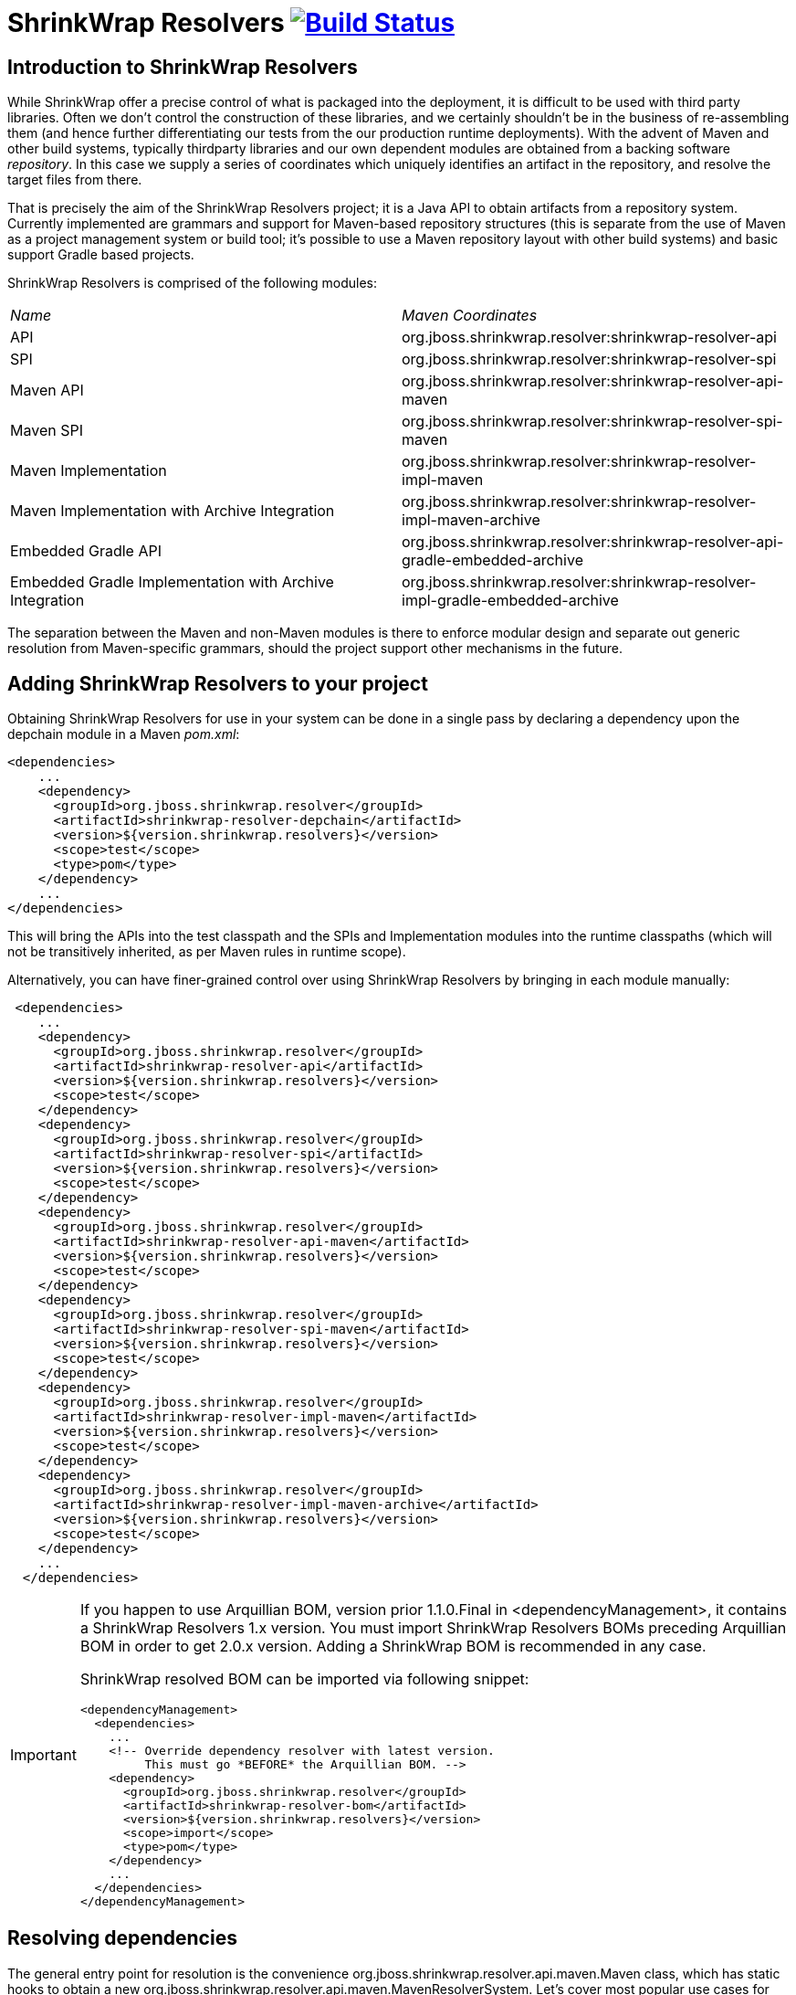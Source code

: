 = ShrinkWrap Resolvers image:https://travis-ci.org/shrinkwrap/resolver.svg["Build Status", link="https://travis-ci.org/shrinkwrap/resolver"]

== Introduction to ShrinkWrap Resolvers

While ShrinkWrap offer a precise control of what is packaged into the deployment, it is difficult to be used with third party libraries. Often we don't control the construction of these libraries, and we certainly shouldn't be in the business of re-assembling them (and hence further differentiating our tests from the our production runtime deployments).  With the advent of Maven and other build systems, typically thirdparty libraries and our own dependent modules are obtained from a backing software _repository_.  In this case we supply a series of coordinates which uniquely identifies an artifact in the repository, and resolve the target files from there.

That is precisely the aim of the ShrinkWrap Resolvers project; it is a Java API to obtain artifacts from a repository system.  Currently implemented are grammars and support for Maven-based repository structures (this is separate from the use of Maven as a project management system or build tool; it's possible to use a Maven repository layout with other build systems) and basic support Gradle based projects.

ShrinkWrap Resolvers is comprised of the following modules:

|====
|_Name_|_Maven Coordinates_
|API|org.jboss.shrinkwrap.resolver:shrinkwrap-resolver-api
|SPI|org.jboss.shrinkwrap.resolver:shrinkwrap-resolver-spi
|Maven API|org.jboss.shrinkwrap.resolver:shrinkwrap-resolver-api-maven
|Maven SPI|org.jboss.shrinkwrap.resolver:shrinkwrap-resolver-spi-maven
|Maven Implementation|org.jboss.shrinkwrap.resolver:shrinkwrap-resolver-impl-maven
|Maven Implementation with Archive Integration|org.jboss.shrinkwrap.resolver:shrinkwrap-resolver-impl-maven-archive
|Embedded Gradle API|org.jboss.shrinkwrap.resolver:shrinkwrap-resolver-api-gradle-embedded-archive
|Embedded Gradle Implementation with Archive Integration|org.jboss.shrinkwrap.resolver:shrinkwrap-resolver-impl-gradle-embedded-archive
|====

The separation between the Maven and non-Maven modules is there to enforce modular design and separate out generic resolution from Maven-specific grammars, should the project support other mechanisms in the future.

== Adding ShrinkWrap Resolvers to your project

Obtaining ShrinkWrap Resolvers for use in your system can be done in a single pass by declaring a dependency upon the +depchain+ module in a Maven _pom.xml_:

[source,xml]
----
<dependencies>
    ...
    <dependency>
      <groupId>org.jboss.shrinkwrap.resolver</groupId>
      <artifactId>shrinkwrap-resolver-depchain</artifactId>
      <version>${version.shrinkwrap.resolvers}</version>
      <scope>test</scope>
      <type>pom</type>
    </dependency>
    ...
</dependencies>
----

This will bring the APIs into the test classpath and the SPIs and Implementation modules into the runtime classpaths (which will not be transitively inherited, as per Maven rules in +runtime+ scope).

Alternatively, you can have finer-grained control over using ShrinkWrap Resolvers by bringing in each module manually:

[source,xml]
----
 <dependencies>
    ...
    <dependency>
      <groupId>org.jboss.shrinkwrap.resolver</groupId>
      <artifactId>shrinkwrap-resolver-api</artifactId>
      <version>${version.shrinkwrap.resolvers}</version>
      <scope>test</scope>
    </dependency>
    <dependency>
      <groupId>org.jboss.shrinkwrap.resolver</groupId>
      <artifactId>shrinkwrap-resolver-spi</artifactId>
      <version>${version.shrinkwrap.resolvers}</version>
      <scope>test</scope>
    </dependency>
    <dependency>
      <groupId>org.jboss.shrinkwrap.resolver</groupId>
      <artifactId>shrinkwrap-resolver-api-maven</artifactId>
      <version>${version.shrinkwrap.resolvers}</version>
      <scope>test</scope>
    </dependency>
    <dependency>
      <groupId>org.jboss.shrinkwrap.resolver</groupId>
      <artifactId>shrinkwrap-resolver-spi-maven</artifactId>
      <version>${version.shrinkwrap.resolvers}</version>
      <scope>test</scope>
    </dependency>
    <dependency>
      <groupId>org.jboss.shrinkwrap.resolver</groupId>
      <artifactId>shrinkwrap-resolver-impl-maven</artifactId>
      <version>${version.shrinkwrap.resolvers}</version>
      <scope>test</scope>
    </dependency>
    <dependency>
      <groupId>org.jboss.shrinkwrap.resolver</groupId>
      <artifactId>shrinkwrap-resolver-impl-maven-archive</artifactId>
      <version>${version.shrinkwrap.resolvers}</version>
      <scope>test</scope>
    </dependency>
    ...
  </dependencies>
----

[IMPORTANT]
====
If you happen to use Arquillian BOM, version prior 1.1.0.Final in +<dependencyManagement>+, it contains a ShrinkWrap Resolvers 1.x version. You must import ShrinkWrap Resolvers BOMs preceding Arquillian BOM in order to get 2.0.x version. Adding a ShrinkWrap BOM is recommended in any case.

ShrinkWrap resolved BOM can be imported via following snippet:

[source,xml]
----
<dependencyManagement>
  <dependencies>
    ...
    <!-- Override dependency resolver with latest version.
         This must go *BEFORE* the Arquillian BOM. -->
    <dependency>
      <groupId>org.jboss.shrinkwrap.resolver</groupId>
      <artifactId>shrinkwrap-resolver-bom</artifactId>
      <version>${version.shrinkwrap.resolvers}</version>
      <scope>import</scope>
      <type>pom</type>
    </dependency>
    ...
  </dependencies>
</dependencyManagement>
----
====

== Resolving dependencies

The general entry point for resolution is the convenience +org.jboss.shrinkwrap.resolver.api.maven.Maven+ class, which has static hooks to obtain a new +org.jboss.shrinkwrap.resolver.api.maven.MavenResolverSystem+.
Let's cover most popular use cases for ShrinkWrap Resolver.


=== Resolution of artifacts specified by Maven coordinates

Maven coordinates, in their canonical form, are specified as following +groupId:artifactId:[packagingType:[classifier]]:version+. Often, those are referred as +G+ (groupId), +A+ (artifactId), +P+ (packagingType), +C+ (classifier) and +V+ (version). If you omit +P+ and +C+, they will get their default value, which is packaging of +jar+ and an empty classifier. ShrinkWrap Resolver additionally allows you to skip +V+ in case it has version information available, that would be explained later on.

Resolve a file using Maven coordinates::
Here, resolver locates artifact defined by +G:A:V+ and resolves it including all transitive dependencies. Result is formatted as array of +File+.
+
[source,java]
----
File[] files = Maven.resolver().resolve("G:A:V").withTransitivity().asFile();
----
+

Avoid transitive dependencies resolution::
You might want to change default Maven behavior and resolve only artifact specified by +G:A:V+, avoiding its transitive dependencies. For such use case, ShrinkWrap Resolvers provides a shorthand for changing resolution strategy, called +withoutTransitivity()+. Additionally, you might want to return a single +File+ instead of an array.
+
[source,java]
----
Maven.resolver().resolve("G:A:V").withoutTransitivity().asSingleFile();
----

Resolution of multiple artifacts::
Very often, you need to resolve more than one artifact. The method +resolve(String...)+ allows you to specify more artifacts at the same time. The result of the call will be an array of +File+ composed by artifacts defined by +G1:A1:V1+ and +G2:A2:V2+ including their transitive dependencies.
+
[source,java]
----
Maven.resolver().resolve("G1:A1:V1", "G2:A1:V1").withTransitivity().asFile();
----

Specifying dependency type::
Packaging type is specified by +P+ in +G:A:P:V+ coordinates description.
+
[source,java]
----
Maven.resolver().resolve("G:A:war:V").withTransitivity().asFile();
----
+
Packaging can be of any type, the most common are listed in following table.
+
.Packaging types
[width=80%]
|====
| jar | war | ear | ejb | rar | par | pom | test-jar | maven-plugin
|====

Specifying dependency classifier::
With classifier, such as +tests+, you need to include all +G:A:P:C:V+ parts of coordinates string.
+
[source,java]
----
Maven.resolver().resolve("G:A:test-jar:tests:V").withTransitivity().asFile();
----

Returning resolved artifacts as different type than file::
ShrinkWrap Resolvers provides shorthands for returning an +InputStream+ instead of +File+. Additionally, with +shrinkwrap-resolver-impl-maven-archive+, you can additionally return results as ShrinkWrap archives, such as +JavaArchive+, +WebArchive+ or +EnterpriseArchive+.
+
[source,java]
----
Maven.resolver().resolve("G:A:V").withTransitivity().as(File.class);
Maven.resolver().resolve("G:A:V").withTransitivity().as(InputStream.class);
Maven.resolver().resolve("G:A:V").withTransitivity().as(JavaArchive.class);
Maven.resolver().resolve("G:A:war:V").withoutTransitivity().asSingle(WebArchive.class);
----
+
[NOTE]
====
It's the responsibility of caller to close +InputStream+.
====

Working with artifact metadata::
Sometimes, you are more interested in metadata, such as dependencies of a given artifacts instead of artifact itself. ShrinkWrap Resolvers provides you an API for such use cases:
+
[source,java]
----
MavenResolvedArtifact artifact = Maven.resolver().resolve("G:A:war:V").withoutTransitivity()
  .asSingle(MavenResolvedArtifact.class);

MavenCoordinate coordinates = artifact.getCoordinate();
MavenArtifactInfo[] dependencies = artifact.getDependencies();
String version = artifact.getResolvedVersion();
ScopeType scope = artifact.getScope();
----
+
You can still retrieve resolved artifact from +MavenResolvedArtifact+:
+
[source,java]
----
File file = artifact.asFile();
----

Working with artifact coordinates::
You can also retrieve resolved artifact directly as +MavenCoordinate+, if you are not interested in more details:
+
[source,java]
----
MavenCoordinate[] coordinates = Maven.resolver().resolve("G:A:V")
   .withTransitivity().as(MavenCoordinate.class);
----

Resolution of artifacts as collection::
It might be convenient to work with +List+ interface instead of an array. For such cases, you can wrap the results of resolution using following call:
+
[source,java]
----
List<File> files = Maven.resolver().resolve("G:A:V")
    .withTransitivity().asList(File.class);
List<JavaArchive> jars = Maven.resolver().resolve("G:A:V")
    .withTransitivity().asList(JavaArchive.class);
List<MavenCoordinate> coordinates = Maven.resolver().resolve("G:A:V")
    .withTransitivity().asList(MavenCoordinate.class);
----
+

Transitive dependency exclusion::
In case you need to resolve an artifact while avoiding some of its dependencies, you can follow concept of +<exclusions>+ known for Maven. Following snippet shows how to exclude +G:B+ while resolving +G:A:V+.
+
[source,java]
----
Maven.resolver()
  .addDependencies(
    MavenDependencies.createDependency("G:A:V", ScopeType.COMPILE, false,
      MavenDependencies.createExclusion("G:B"))).resolve().withTransitivity().asFile();
----

Control resolution results by using a strategy::
In special cases, excluding a single dependency is not the behaviour you want to achieve. For instance, you want to resolve all test scoped dependencies of an artifact, you want to completely avoid some dependency while resolving multiple artifacts or maybe you're interested in optional dependencies. For those cases, ShrinkWrap Resolvers allows you to specify a +MavenResolutionStrategy+. For instance, you can exclude +G:B+ from +G:A:V+ (e.g. the same as previous examples) via following snippet:
+
[source,java]
----
Maven.resolver().resolve("G:A:V").using(new RejectDependenciesStrategy(false, "G:B")).asFile();
----
+
[NOTE]
====
Methods +withTransitivity()+ and +withoutTransitivity()+ are just a convenience methods to avoid you writing down strategy names. The first one calls +TransitiveStrategy+ while the latter calls +NotTransitiveStrategy+.
====
+
Strategies are composed of an array of +MavenResolutionFilter+ instances and +TransitiveExclusionPolicy+ instance. While defining the first allows you to transform dependency graph of resolved artifacts, the latter allows you to change default behavior when resolving transitive dependencies. By default, Maven does not resolve any dependencies in _provided_ and _test_ scope and it also skips _optional_ dependencies. ShrinkWrap resolver behaves the same way by default, but allows you to change that behaviour. This comes handy especially if when you want to for instance resolve all provided dependencies of +G:A:V+. For your convenience, ShrinkWrap Resolvers ships with strategies described in following table.
+
.Strategies available in ShrinkWrap Resolver
[cols="1,3"]
|====
| +AcceptAllStrategy+ |
Accepts all dependencies of artifacts. Equals +TransitiveStrategy+.

| +AcceptScopesStrategy+ |
Accepts only dependencies that have defined scope type.

| +CombinedStrategy+ |
This allows you to combine multiple strategies together. The behaviour defined as logical AND between combined strategies.

| +NonTransitiveStrategy+ |
Rejects all dependencies that were not directly specified for resolution. This means that all transitive dependencies of artifacts for resolution are rejected.

| +RejectDependenciesStrategy+ |
Rejects dependencies defined by +G:A+ (version is not important for comparison, so it can be omitted altogether). By default, it is transitive: +RejectDependenciesStrategy("G:A", "G:B")+ means that all dependencies that origin at +G:A+ or +G:B+ are removed as well. If you want to change that behavior to reject defined dependencies but to keep their descendants, instantiate strategy as following: +RejectDependenciesStrategy(false, "G:A", "G:B")+

| +TransitiveStrategy+ |
Acceps all dependencies of artifacts. Equals +AcceptAllStrategy+.

|====

Control sources of resolution::
ShrinkWrap Resolvers allows you to specify where do you want to resolve artifacts from. By default, it uses classpath (also known as Maven Reactor) and Maven Central repository, however you can programmatically alter the behavior.
+
[source,java]
----
Maven.configureResolver().withClassPathResolution(false).resolve("G:A:V").withTransitivity().asFile();
Maven.configureResolver().withMavenCentralRepo(false).resolve("G:A:V").withTransitivity().asFile();
Maven.configureResolver().workOffline().resolve("G:A:V").withTransitivity().asFile();
Maven.configureResolver().useLegacyLocalRepo(true).resolve("G:A:V").withTransitivity().asFile();
----
+
While classpath resolution is handy for testing SNAPSHOT artifacts that are not yet installed in any of the Maven repository, making ShrinkWrap Resolvers offline avoids accessing any repositories but local cache. You can also set to ignore origin of artifacts present in local repository via +useLegacyLocalRepo(true)+ method.
+
[NOTE]
====
If offline mode is activated, original of artifacts in local repository is automatically ignored. This is a difference from default Maven behavior. See https://cwiki.apache.org/confluence/display/MAVEN/Maven+3.x+Compatibility+Notes#Maven3.xCompatibilityNotes-ResolutionfromLocalRepository[Legacy local repository] for further reference.
====


Specify settings.xml::
While controlling classpath resolution and Maven Central comes handy, sometimes you might want to specify completely different _settings.xml_ file than default for your test execution. This can be done via following API calls:
+
[source,java]
----
Maven.configureResolver().fromFile("/path/to/settings.xml")
  .resolve("G:A:V").withTransitivity().asFile();

Maven.configureResolver().fromClassloaderResource("path/to/settings.xml")
  .resolve("G:A:V").withTransitivity().asFile();
----
+
[WARNING]
====
ShrinkWrap Resolvers will not consume settings.xml you specified on command line (+-s settings.xml+) or in the IDE. It reads settings.xml files at their standard locations, which are +~/.m2/settings.xml+ and +$M2_HOME/conf/settings.xml+ unless overridden in the API or via System property.
====

Define Maven repositories manually::
Ultimately, it is possible to define and/or override Maven repositories defined in _settings.xml_ or _pom.xml_. Repositories defined via API always take precedence. In case there is a repository with same *id* configured in either _settings.xml_ or _pom.xml_ file, it will be ignored.
+
[source,java]
----
Maven.configureResolver().withRemoteRepo("my-repository-id", "url://to/my/repository", "layout")
  .resolve("G:A:V").withTransitivity().asFile();

Maven.configureResolver().withRemoteRepo(MavenRemoteRepositories.createRemoteRepository("my-repository-id", "url://to/my/repository", "layout"))
  .resolve("G:A:V").withTransitivity().asFile();
----

=== Resolution of artifacts defined in POM files

While previous calls allow you to manually define what you want to resolve, in Maven projects, you have very likely specified this information already, in you _pom.xml_ file. ShrinkWrap Resolvers allows you to follow _DRY_ principle and it is able to load metadata included there.

ShrinkWrap Resolvers constructs so called effective POM model (simplified, that is your _pom.xml_ file plus parent hierarchy and Super POM, Maven default POM file). In order to construct the model, it uses all local repository, classpath repository and remote repositories. Once the model is loaded, you can use the metadata in there to be automatically added to artifacts to be resolved.

[TIP]
====
You can use Maven.configureResolver() to tune what repositories will be questioned during effective POM model construction.
====

Resolving an artifact with version defined in effective POM::
In case, you want to resolve +G:A:V+, you can simply specify +G:A+ instead. For artifacts with non JAR packaging type or classifier, you must use alternative syntax with question mark '+?+', such as +G:A:P:?+ or +G:A:P:C:?+.
+
[source,java]
----
Maven.resolver().loadPomFromFile("/path/to/pom.xml").resolve("G:A").withTransitivity().asFile();

Maven.resolver().loadPomFromClassLoaderResource("/path/to/pom.xml").resolve("G:A:P:?")
  .withTransitivity().asFile();
----

Resolving artifacts defined in effective POM::
ShrinkWrap Resolvers allows you to artifacts defined with specific scope into list of artifacts to be resolved. This way, you don't need to alter your tests if you change dependencies of your application. You can either use +importDependencies(ScopeType...)+ or convenience methods, that cover the most frequent usages (+importRuntimeDependencies()+, +importTestDependencies()+ and +importRuntimeAndTestDependencies()+:
+
[source,java]
----
Maven.resolver().loadPomFromFile("/path/to/pom.xml")
  .importDependencies(ScopeType.TEST, ScopeType.PROVIDED)
  .resolve().withTransitivity().asFile();

Maven.resolver().loadPomFromFile("/path/to/pom.xml").importRuntimeDependencies()
  .resolve().withTransitivity().asFile();
----
+
[TIP]
====
Runtime in convenience methods means all the Maven scopes that are used in application runtime, which are +compile+, +runtime+, +import+ and +system+. If you need to select according to Maven scopes, go for +importDependencies(ScopeType...)+ instead.
====

Specifying profiles to be activated::
By default, ShrinkWrap Resolvers activates profiles based on property value, file presence, active by default profiles, operating system and JDK. However, you can force profiles in same way as you would do via +-P+ in Maven.
+
[source,java]
----
Maven.resolver().loadPomFromFile("/path/to/pom.xml", "activate-profile-1", "!disable-profile-2")
        .importRuntimeAndTestDependencies().resolve().withTransitivity().asFile();
----

=== Version Range Resolution

The ShrinkWrap Resolver API allows for resolution of available versions info from a requested range. The http://maven.apache.org/enforcer/enforcer-rules/versionRanges.html[Maven documentation] specifies the version range syntax; examples of obtaining info about versions greater or equal to 1.0.0 for a specific coordinate is presented below.

[source,java]
----
final MavenVersionRangeResult versionRangeResult = Maven.resolver().resolveVersionRange("G:A:[1.0.0]");
----
+MavenVersionRangeResult+ provides three methods:

- +getLowestVersion()+ for obtaining the lowest resolved version coordinate,
- +getHighestVersion()+ for the highest version,
- +getVersions()+ which returns a +List+ of obtained coordinates, ordered from lowest to highest version.

[source,java]
----
final MavenCoordinate lowest = versionRangeResult.getLowestVersion();
final MavenCoordinate highest = versionRangeResult.getHighestVersion();
final List<MavenCoordinate> versions = versionRangeResult.getVersions();
----

=== System properties

ShrinkWrap Resolvers allows you to override any programmatic configuration via System properties.

.System properties altering behavior of ShrinkWrap Resolvers
[cols="1,2"]
|====
| +org.apache.maven.user-settings+ |
Path to user  _settings.xml_ file. In case +org.apache.maven.global-settings+ settings is provided too, they both are merged, user one has the priority.

| +org.apache.maven.global-settings+ |
Path to global _settings.xml_ file. In case +org.apache.maven.user-settings+ settings is provided too, they are merged, user one has the priority.

| +settings.security+ (prior 2.2.0 +org.apache.maven.security-settings+) |
Path to _settings-security.xml_, that contains encrypted master password for password protected Maven repositories.

| +org.apache.maven.offline+ |
Flag there to work in offline mode.

| +maven.repo.local+ |
Path to local repository with cached artifacts. Overrides value defined in any of the _settings.xml_ files.

| +maven.legacyLocalRepo+ |
Flag whether to ignore origin tracking for artifacts present in local repository
|====



== Experimental features

[WARNING]
====
Following features are in their early development stages. However, they should work for the most common use case. Feel free to report a bug in https://issues.jboss.org/browse/SHRINKRES[SHRINKRES] project if that not your case.
====

=== Debugging and logging

ShrinkWrap Resolver allows you to get internal details of its session. This is handy especially if you are resolving artifacts from a pom file or if you are interested what dependency coordinates will have their version automatically resolved in tests. In order to get access to internal data, perform cast of resolver object (in any stage) to +MavenWorkingSessionContainer+ and retrieve the session. _Important: +MavenWorkingSession+ represents an interal API and can be changed in future versions. Use it only for debugging or in ShrinkWrap Resolver extensions, interacting with the session from tests should be avoided._

[source,java]
----
MavenResolverSystem resolver = Maven.resolver();
MavenWorkingSession session = ((MavenWorkingSessionContainer) resolver).getMavenWorkingSession();
----

ShrinkWrap Resolvers uses Java Util Logging for logging purposes. If you want to increase verbosity, provide _logging.properties_ file and make sure it is loaded in Java VM by specifying +-Djava.util.logging.config.file=/path/to/logging.properties+. See following example, which enables logging of interaction with Maven Repositories into console output:

[source,properties]
----
# Specify the handlers to create in the root logger
# (all loggers are children of the root logger)
# The following creates two handlers
handlers= java.util.logging.ConsoleHandler

# Set the default logging level for new ConsoleHandler instances
java.util.logging.ConsoleHandler.level= FINEST

# Set global verbose level
.level= INFO

# Set log verbose level for ShrinkWrap Resolvers
org.jboss.shrinkwrap.resolver.impl.maven.logging.LogTransferListener.level= FINEST
org.jboss.shrinkwrap.resolver.impl.maven.logging.LogRepositoryListener.level= FINEST
org.jboss.shrinkwrap.resolver.impl.maven.logging.LogModelProblemCollector.level= FINEST

----

=== ShrinkWrap Resolver Maven Plugin

ShrinkWrap Resolver Maven plugin allows you to propagate settings you specified on command line into test execution. Settings comprises of: paths to the _pom.xml_ file and _settings.xml_ files, activated/disabled profiles, offline flag and path to local repository. No support for IDE exists at this moment.

In order to activate the plugin, you need to add following snippet into +<build>+ section of your _pom.xml_ file.

[source,xml]
----
<plugin>
  <groupId>org.jboss.shrinkwrap.resolver</groupId>
  <artifactId>shrinkwrap-resolver-maven-plugin</artifactId>
  <version>${version.shrinkwrap.resolvers}</version>
  <executions>
    <execution>
      <goals>
        <goal>propagate-execution-context</goal>
      </goals>
    </execution>
  </executions>
</plugin>
----

Then, in your test you can do the following:

[source,java]
----
Maven.configureResolverViaPlugin().resolve("G:A").withTransitivity().asFile();
----

=== Maven Importer

MavenImporter is the most advanced feature of ShrinkWrap Resolvers. Instead of you being responsible for specifying how testing archive should look like, it reuses information defined in your _pom.xml_ in order to construct the archive. So, no matter how your project looks like, you can get a full archive, as you would deploy it into the application server within a single line of code.

MavenImporter is able to compile sources, construct _MANIFEST.MF_, fetch the dependencies and construct archive as Maven would do. It does not required any data to be prepared by Maven, however it can profit from those if they exist.

[source,java]
----
ShrinkWrap.create(MavenImporter.class)
  .loadPomFromFile("/path/to/pom.xml").importBuildOutput().as(WebArchive.class);

ShrinkWrap.create(MavenImporter.class)
  .loadPomFromFile("/path/to/pom.xml", "activate-profile-1", "!disable-profile-2")
  .importBuildOutput().as(WebArchive.class);

ShrinkWrap.create(MavenImporter.class).configureFromFile("/path/to/settings.xml")
  .loadPomFromFile("/path/to/pom.xml").importBuildOutput().as(JavaArchive.class);
----

[IMPORTANT]
====
Maven Importer does not currently support other packagings but JAR and WAR. Also, it does not honor many of Maven plugins, currently it supports their limited subset.
====

=== Gradle Importer

Gradle Importer realizes functions similar to Maven Importer however for Gradle using Gradle Tooling API. It includes support for multi-module projects.
Importer is configured to execute by default +build --exclude-task test+, what means it skips the tests execution. It's possible to alter this behaviour
just by using appropriate API methods like e.g. +forTasks+ or +withArguments+.

[source,java]
----
ShrinkWrap.create(EmbeddedGradleImporter.class)
  .forThisProjectDirectory().importBuildOutput().as(WebArchive.class);

ShrinkWrap.create(EmbeddedGradleImporter.class)
  .forProjectDirectory("/path/to/dir").importBuildOutput("/path/to/result/war").as(WebArchive.class);

ShrinkWrap.create(EmbeddedGradleImporter.class)
  .forProjectDirectory("/path/to/dir").forTasks("task1","task2").withArguments("arg1","arg2")
  .importBuildOutput().as(WebArchive.class);
----

If you execute some custom tasks which modifies the built result you might want to perform Gradle Importer build in a custom directory. To do this you need
to pass an argument +-PbuildDir=your-build-directory+ and then use the +importBuildOutput("your-build-directory/libs/your-output-file")+ method.

=== Other

Additionally, using different JDK for running tests and compiling sources is not supported, although it should work if you are for instance compiling sources targeting JDK6 while being bootstrapped on JDK7.

Sometimes running tests from IDE might not work correctly. The most common cause is the working directory is set to project when it should be the module.
